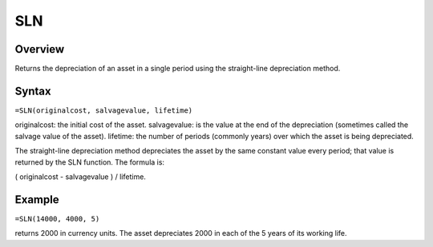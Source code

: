 ===
SLN
===

Overview
--------

Returns the depreciation of an asset in a single period using the straight-line depreciation method.

Syntax
------

``=SLN(originalcost, salvagevalue, lifetime)``

originalcost: the initial cost of the asset. 
salvagevalue: is the value at the end of the depreciation (sometimes called the salvage value of the asset). 
lifetime: the number of periods (commonly years) over which the asset is being depreciated. 

The straight-line depreciation method depreciates the asset by the same constant value every period; that value is returned by the SLN function. The formula is: 

( originalcost - salvagevalue ) / lifetime. 

Example
-------

``=SLN(14000, 4000, 5)``

returns 2000 in currency units. The asset depreciates 2000 in each of the 5 years of its working life. 
